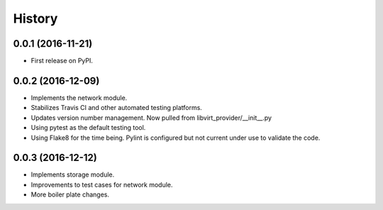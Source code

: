 =======
History
=======

0.0.1 (2016-11-21)
------------------

* First release on PyPI.

0.0.2 (2016-12-09)
------------------

* Implements the network module.
* Stabilizes Travis CI and other automated testing platforms.
* Updates version number management. Now pulled from libvirt_provider/__init__.py
* Using pytest as the default testing tool.
* Using Flake8 for the time being. Pylint is configured but not current under use to validate the code.


0.0.3 (2016-12-12)
------------------

* Implements storage module.
* Improvements to test cases for network module.
* More boiler plate changes.
